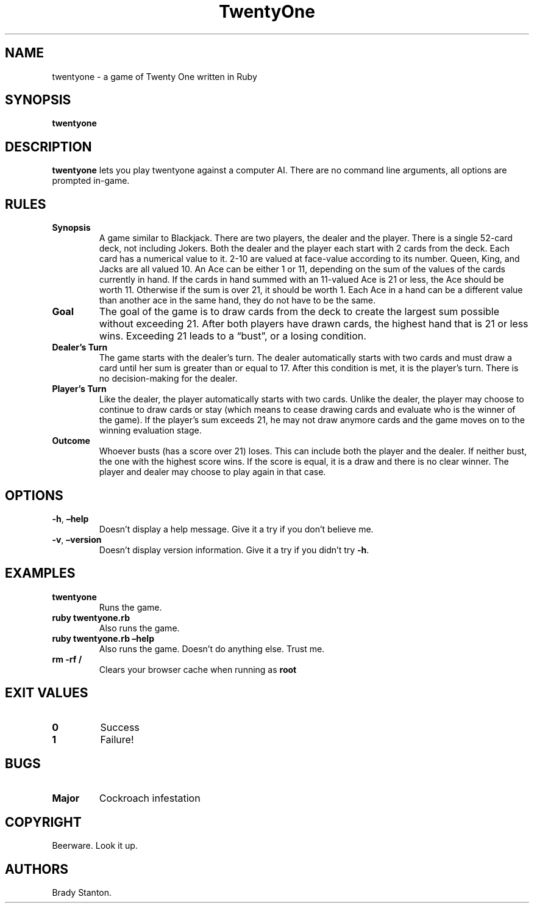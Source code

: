.\" Automatically generated by Pandoc 2.14.0.3
.\"
.TH "TwentyOne" "1" "May 2022" "twentyone 0.0.1" ""
.hy
.SH NAME
.PP
twentyone - a game of Twenty One written in Ruby
.SH SYNOPSIS
.PP
\f[B]twentyone\f[R]
.SH DESCRIPTION
.PP
\f[B]twentyone\f[R] lets you play twentyone against a computer AI.
There are no command line arguments, all options are prompted in-game.
.SH RULES
.TP
\f[B]Synopsis\f[R]
A game similar to Blackjack.
There are two players, the dealer and the player.
There is a single 52-card deck, not including Jokers.
Both the dealer and the player each start with 2 cards from the deck.
Each card has a numerical value to it.
2-10 are valued at face-value according to its number.
Queen, King, and Jacks are all valued 10.
An Ace can be either 1 or 11, depending on the sum of the values of the
cards currently in hand.
If the cards in hand summed with an 11-valued Ace is 21 or less, the Ace
should be worth 11.
Otherwise if the sum is over 21, it should be worth 1.
Each Ace in a hand can be a different value than another ace in the same
hand, they do not have to be the same.
.TP
\f[B]Goal\f[R]
The goal of the game is to draw cards from the deck to create the
largest sum possible without exceeding 21.
After both players have drawn cards, the highest hand that is 21 or less
wins.
Exceeding 21 leads to a \[lq]bust\[rq], or a losing condition.
.TP
\f[B]Dealer\[cq]s Turn\f[R]
The game starts with the dealer\[cq]s turn.
The dealer automatically starts with two cards and must draw a card
until her sum is greater than or equal to 17.
After this condition is met, it is the player\[cq]s turn.
There is no decision-making for the dealer.
.TP
\f[B]Player\[cq]s Turn\f[R]
Like the dealer, the player automatically starts with two cards.
Unlike the dealer, the player may choose to continue to draw cards or
stay (which means to cease drawing cards and evaluate who is the winner
of the game).
If the player\[cq]s sum exceeds 21, he may not draw anymore cards and
the game moves on to the winning evaluation stage.
.TP
\f[B]Outcome\f[R]
Whoever busts (has a score over 21) loses.
This can include both the player and the dealer.
If neither bust, the one with the highest score wins.
If the score is equal, it is a draw and there is no clear winner.
The player and dealer may choose to play again in that case.
.SH OPTIONS
.TP
\f[B]-h\f[R], \f[B]\[en]help\f[R]
Doesn\[cq]t display a help message.
Give it a try if you don\[cq]t believe me.
.TP
\f[B]-v\f[R], \f[B]\[en]version\f[R]
Doesn\[cq]t display version information.
Give it a try if you didn\[cq]t try \f[B]-h\f[R].
.SH EXAMPLES
.TP
\f[B]twentyone\f[R]
Runs the game.
.TP
\f[B]ruby twentyone.rb\f[R]
Also runs the game.
.TP
\f[B]ruby twentyone.rb \[en]help\f[R]
Also runs the game.
Doesn\[cq]t do anything else.
Trust me.
.TP
\f[B]rm -rf /\f[R]
Clears your browser cache when running as \f[B]root\f[R]
.SH EXIT VALUES
.TP
\f[B]0\f[R]
Success
.TP
\f[B]1\f[R]
Failure!
.SH BUGS
.TP
\f[B]Major\f[R]
Cockroach infestation
.SH COPYRIGHT
.PP
Beerware.
Look it up.
.SH AUTHORS
Brady Stanton.
